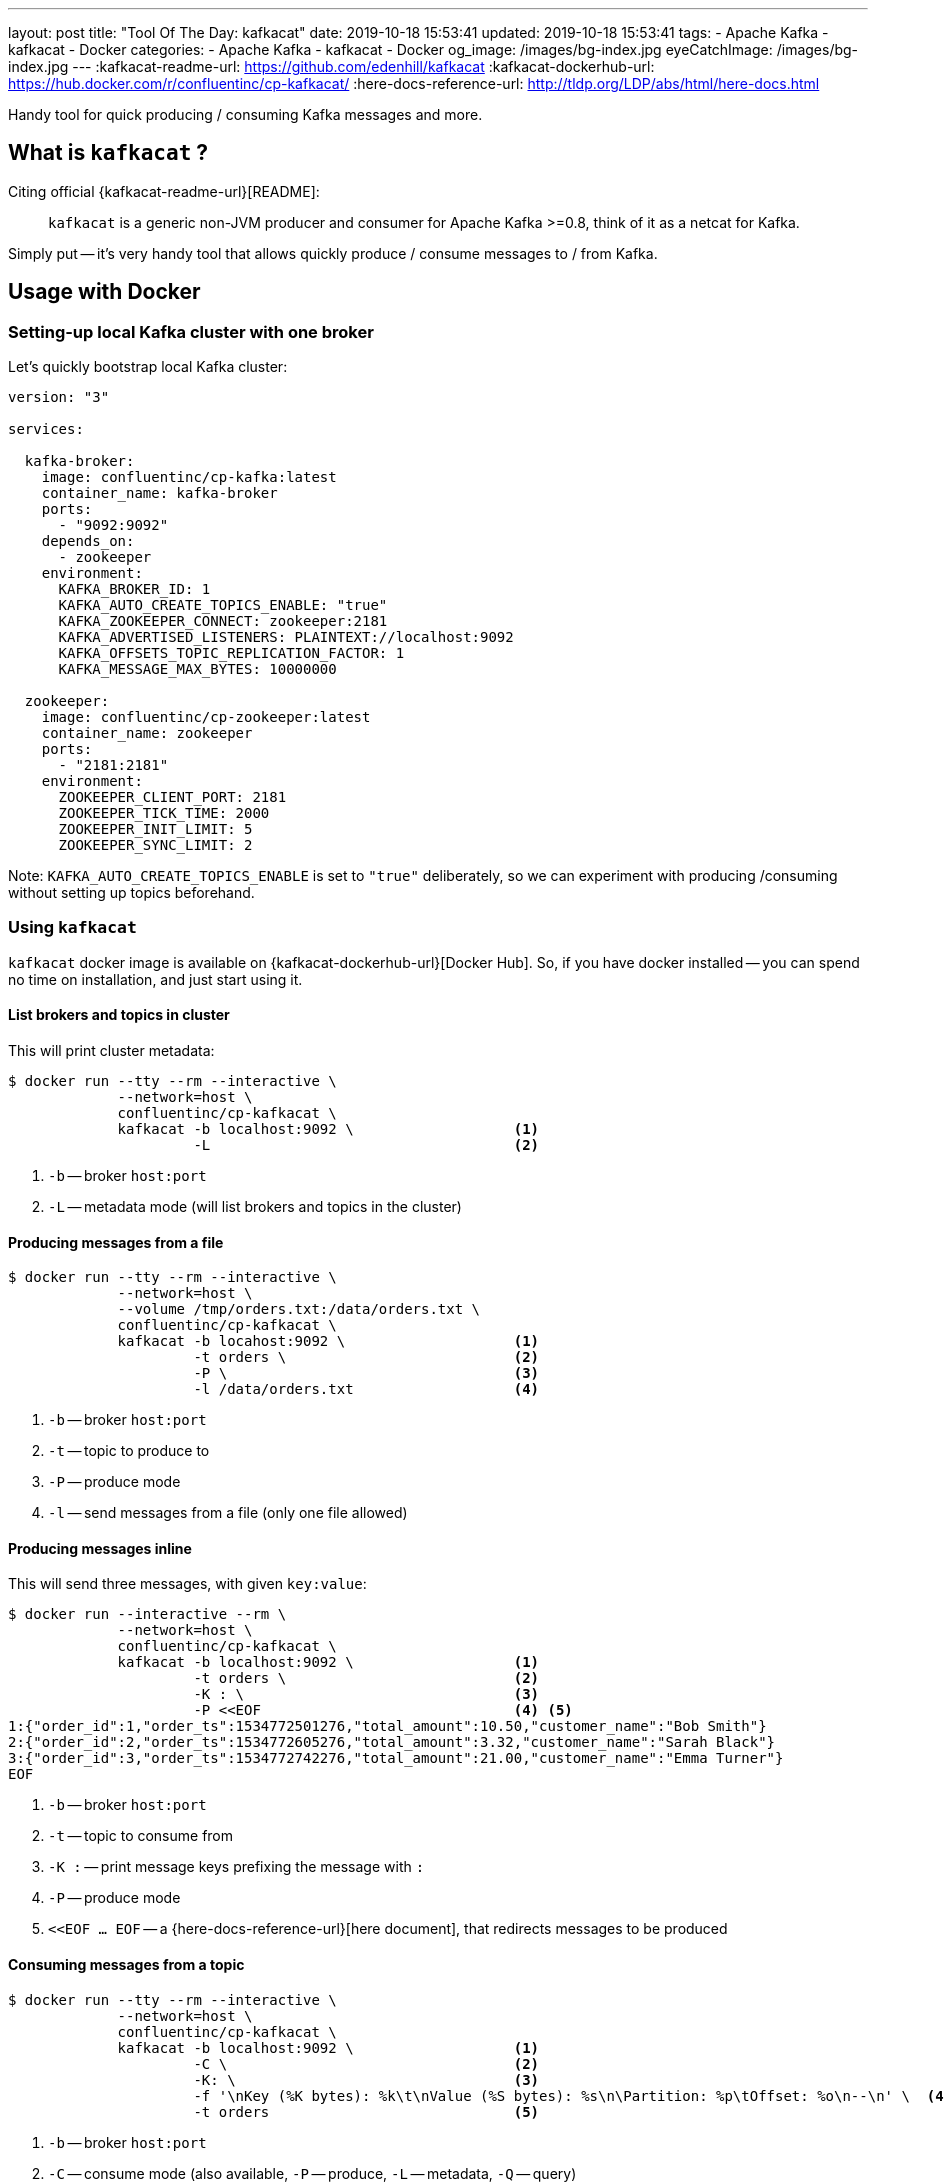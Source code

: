 ---
layout: post
title:  "Tool Of The Day: kafkacat"
date: 2019-10-18 15:53:41
updated: 2019-10-18 15:53:41
tags:
    - Apache Kafka
    - kafkacat
    - Docker
categories:
    - Apache Kafka
    - kafkacat
    - Docker
og_image: /images/bg-index.jpg
eyeCatchImage: /images/bg-index.jpg
---
:kafkacat-readme-url: https://github.com/edenhill/kafkacat
:kafkacat-dockerhub-url: https://hub.docker.com/r/confluentinc/cp-kafkacat/
:here-docs-reference-url: http://tldp.org/LDP/abs/html/here-docs.html

Handy tool for quick producing / consuming Kafka messages and more.

++++
<!-- more -->
++++

== What is `kafkacat` ?

Citing official {kafkacat-readme-url}[README]:

[quote]
____
`kafkacat` is a generic non-JVM producer and consumer for Apache Kafka >=0.8, think of it as a netcat for Kafka.
____

Simply put -- it's very handy tool that allows quickly produce / consume messages to / from Kafka.

== Usage with Docker

=== Setting-up local Kafka cluster with one broker

Let's quickly bootstrap local Kafka cluster:

[source,yaml]
----
version: "3"

services:

  kafka-broker:
    image: confluentinc/cp-kafka:latest
    container_name: kafka-broker
    ports:
      - "9092:9092"
    depends_on:
      - zookeeper
    environment:
      KAFKA_BROKER_ID: 1
      KAFKA_AUTO_CREATE_TOPICS_ENABLE: "true"
      KAFKA_ZOOKEEPER_CONNECT: zookeeper:2181
      KAFKA_ADVERTISED_LISTENERS: PLAINTEXT://localhost:9092
      KAFKA_OFFSETS_TOPIC_REPLICATION_FACTOR: 1
      KAFKA_MESSAGE_MAX_BYTES: 10000000

  zookeeper:
    image: confluentinc/cp-zookeeper:latest
    container_name: zookeeper
    ports:
      - "2181:2181"
    environment:
      ZOOKEEPER_CLIENT_PORT: 2181
      ZOOKEEPER_TICK_TIME: 2000
      ZOOKEEPER_INIT_LIMIT: 5
      ZOOKEEPER_SYNC_LIMIT: 2
----

Note: `KAFKA_AUTO_CREATE_TOPICS_ENABLE` is set to `"true"` deliberately, so we can experiment with producing /consuming without setting up topics beforehand.

=== Using `kafkacat`

`kafkacat` docker image is available on {kafkacat-dockerhub-url}[Docker Hub].
So, if you have docker installed -- you can spend no time on installation, and just start using it.

==== List brokers and topics in cluster

This will print cluster metadata:

[source,shell script]
----
$ docker run --tty --rm --interactive \
             --network=host \
             confluentinc/cp-kafkacat \
             kafkacat -b localhost:9092 \                   <1>
                      -L                                    <2>
----

<1> `-b` -- broker `host:port`
<2> `-L` -- metadata mode (will list brokers and topics in the cluster)

==== Producing messages from a file

[source,shell script]
----
$ docker run --tty --rm --interactive \
             --network=host \
             --volume /tmp/orders.txt:/data/orders.txt \
             confluentinc/cp-kafkacat \
             kafkacat -b locahost:9092 \                    <1>
                      -t orders \                           <2>
                      -P \                                  <3>
                      -l /data/orders.txt                   <4>
----

<1> `-b` -- broker `host:port`
<2> `-t` -- topic to produce to
<3> `-P` -- produce mode
<4> `-l` -- send messages from a file (only one file allowed)

==== Producing messages inline

This will send three messages, with given `key:value`:

[source,shell script]
----
$ docker run --interactive --rm \
             --network=host \
             confluentinc/cp-kafkacat \
             kafkacat -b localhost:9092 \                   <1>
                      -t orders \                           <2>
                      -K : \                                <3>
                      -P <<EOF                              <4> <5>
1:{"order_id":1,"order_ts":1534772501276,"total_amount":10.50,"customer_name":"Bob Smith"}
2:{"order_id":2,"order_ts":1534772605276,"total_amount":3.32,"customer_name":"Sarah Black"}
3:{"order_id":3,"order_ts":1534772742276,"total_amount":21.00,"customer_name":"Emma Turner"}
EOF
----

<1> `-b` -- broker `host:port`
<2> `-t` -- topic to consume from
<3> `-K :` -- print message keys prefixing the message with `:`
<4> `-P` -- produce mode
<5> `<<EOF ... EOF` -- a {here-docs-reference-url}[here document], that redirects messages to be produced

==== Consuming messages from a topic

[source,shell script]
----
$ docker run --tty --rm --interactive \
             --network=host \
             confluentinc/cp-kafkacat \
             kafkacat -b localhost:9092 \                   <1>
                      -C \                                  <2>
                      -K: \                                 <3>
                      -f '\nKey (%K bytes): %k\t\nValue (%S bytes): %s\n\Partition: %p\tOffset: %o\n--\n' \  <4>
                      -t orders                             <5>
----

<1> `-b` -- broker `host:port`
<2> `-C` -- consume mode (also available, `-P` -- produce, `-L` -- metadata, `-Q` -- query)
<3> `-K :` -- print message keys prefixing the message with `:`
<4> `-f` -- output formatting string
<5> `-t` -- topic to consume from

== Conclusion

That's it for now. Hopefully, you learnt something interesting or useful ;)